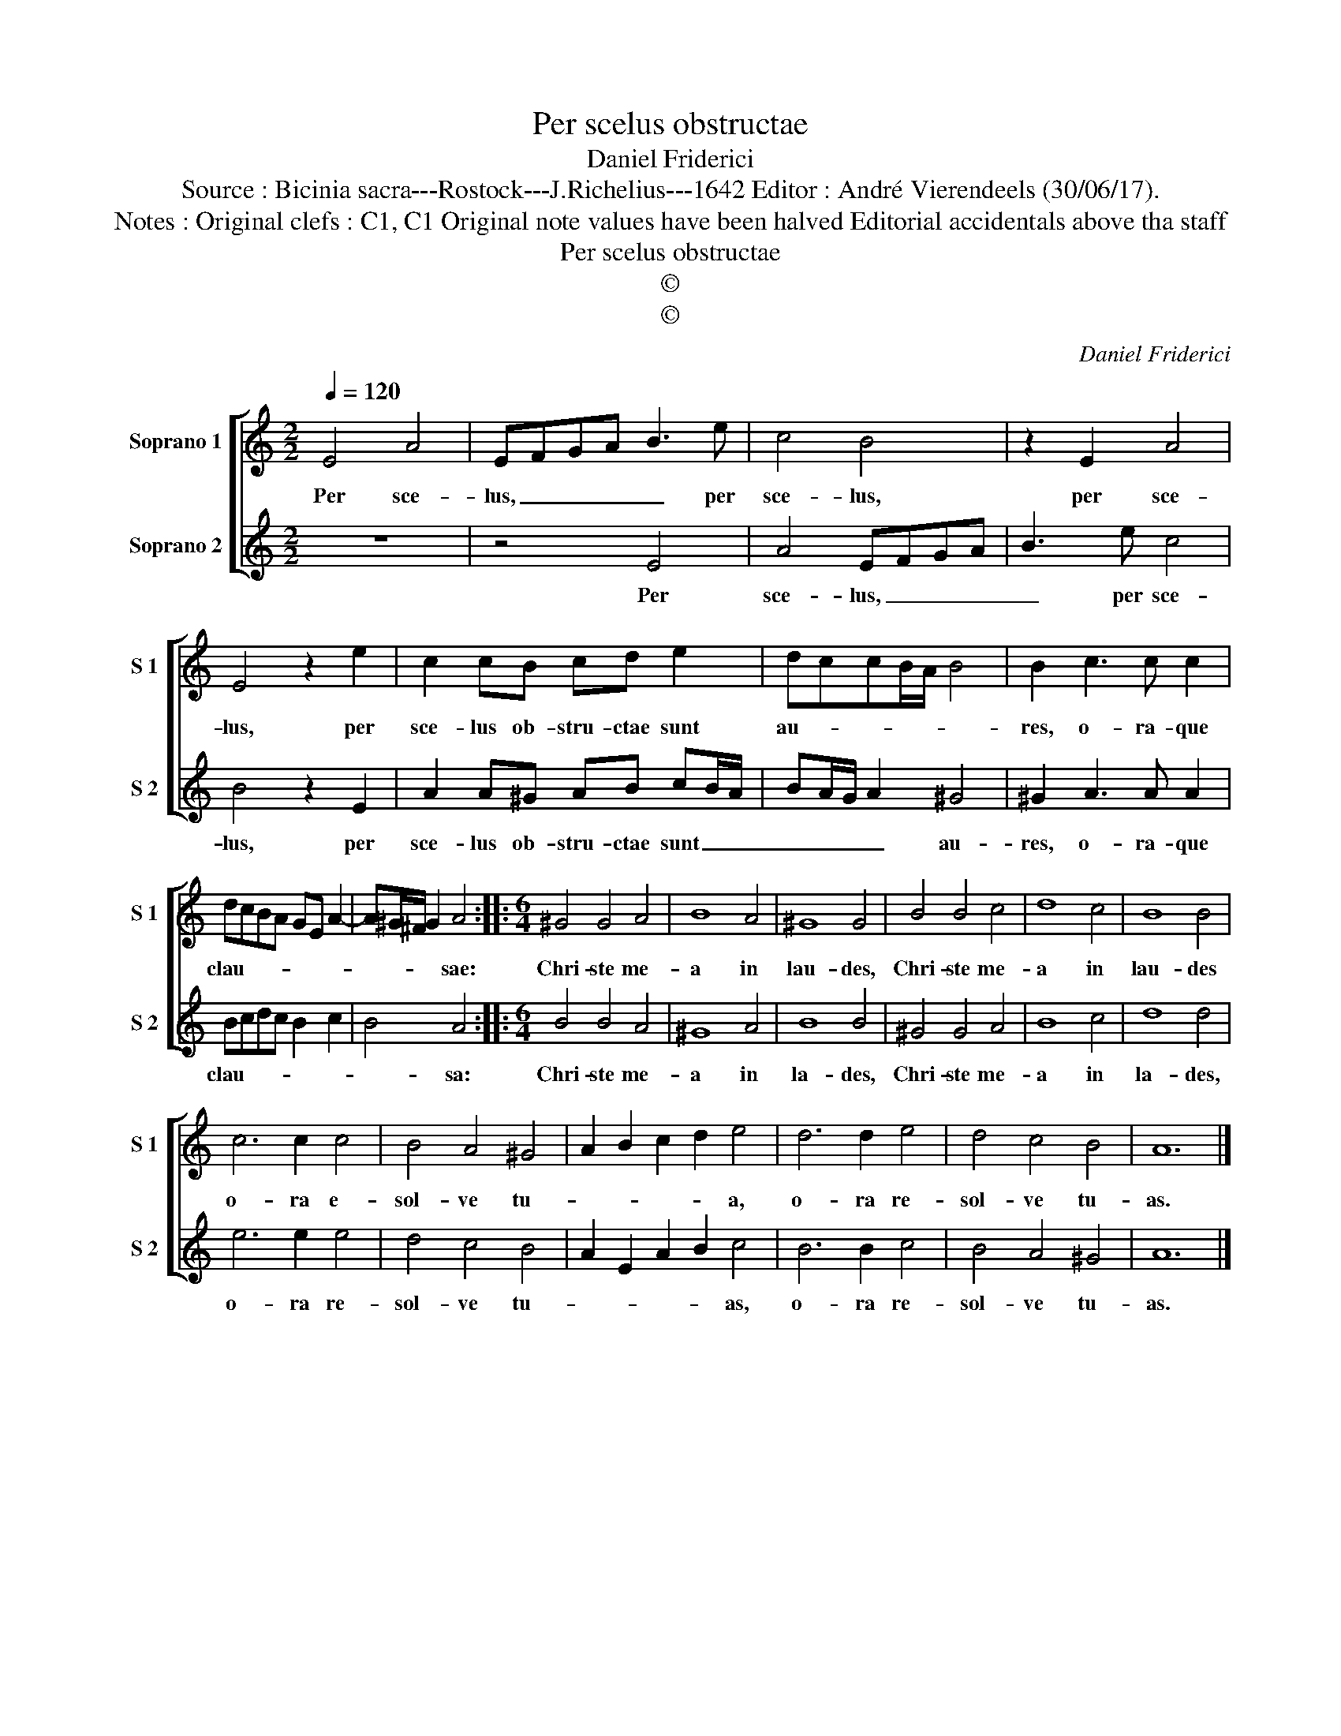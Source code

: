 X:1
T:Per scelus obstructae
T:Daniel Friderici
T:Source : Bicinia sacra---Rostock---J.Richelius---1642 Editor : André Vierendeels (30/06/17).
T:Notes : Original clefs : C1, C1 Original note values have been halved Editorial accidentals above tha staff
T:Per scelus obstructae
T:©
T:©
C:Daniel Friderici
Z:©
%%score [ 1 2 ]
L:1/8
Q:1/4=120
M:2/2
K:C
V:1 treble nm="Soprano 1" snm="S 1"
V:2 treble nm="Soprano 2" snm="S 2"
V:1
 E4 A4 | EFGA B3 e | c4 B4 | z2 E2 A4 | E4 z2 e2 | c2 cB cd e2 | dccB/A/ B4 | B2 c3 c c2 | %8
w: Per sce-|lus, _ _ _ _ per|sce- lus,|per sce-|lus, per|sce- lus ob- stru- ctae sunt|au- * * * * *|res, o- ra- que|
 dcBA GE A2- | A^G/^F/ G2 A4 ::[M:6/4] ^G4 G4 A4 | B8 A4 | ^G8 G4 | B4 B4 c4 | d8 c4 | B8 B4 | %16
w: clau- * * * * * *|* * * * sae:|Chri- ste me-|a in|lau- des,|Chri- ste me-|a in|lau- des|
 c6 c2 c4 | B4 A4 ^G4 | A2 B2 c2 d2 e4 | d6 d2 e4 | d4 c4 B4 | A12 |] %22
w: o- ra e-|sol- ve tu-|* * * * a,|o- ra re-|sol- ve tu-|as.|
V:2
 z8 | z4 E4 | A4 EFGA | B3 e c4 | B4 z2 E2 | A2 A^G AB cB/A/ | BA/G/ A2 ^G4 | ^G2 A3 A A2 | %8
w: |Per|sce- lus, _ _ _|_ per sce-|lus, per|sce- lus ob- stru- ctae sunt _ _|_ _ _ _ au-|res, o- ra- que|
 Bcdc B2 c2 | B4 A4 ::[M:6/4] B4 B4 A4 | ^G8 A4 | B8 B4 | ^G4 G4 A4 | B8 c4 | d8 d4 | e6 e2 e4 | %17
w: clau- * * * * *|* sa:|Chri- ste me-|a in|la- des,|Chri- ste me-|a in|la- des,|o- ra re-|
 d4 c4 B4 | A2 E2 A2 B2 c4 | B6 B2 c4 | B4 A4 ^G4 | A12 |] %22
w: sol- ve tu-|* * * * as,|o- ra re-|sol- ve tu-|as.|


